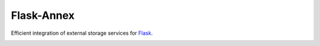 .. _flask-annex-travisbuild-badgebuild-pypipypi-badgepypi:

Flask-Annex |Travis| |PyPI|
===========================

Efficient integration of external storage services for
`Flask <http://flask.pocoo.org/>`__.

|Codecov|

.. |Travis| image:: https://img.shields.io/travis/4Catalyzer/flask-annex/master.svg
   :target: https://travis-ci.org/4Catalyzer/flask-annex
.. |PyPI| image:: https://img.shields.io/pypi/v/Flask-Annex.svg
   :target: https://pypi.python.org/pypi/Flask-Annex
.. |Codecov| image:: https://img.shields.io/codecov/c/github/4Catalyzer/flask-annex/master.svg
   :target: https://codecov.io/gh/4Catalyzer/flask-annex
